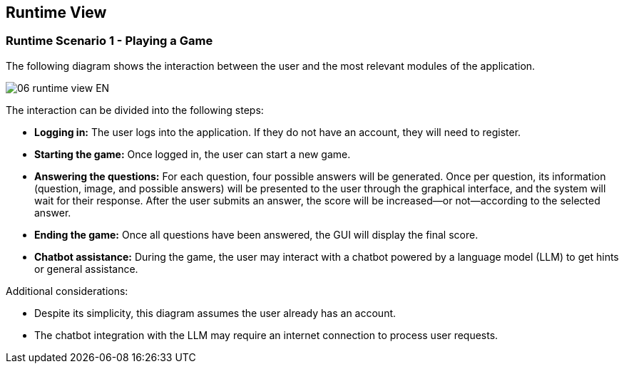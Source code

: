 ifndef::imagesdir[:imagesdir: ../images]

[[section-runtime-view]]
== Runtime View

=== Runtime Scenario 1 - Playing a Game

The following diagram shows the interaction between the user and the most relevant modules of the application.

image::06_runtime_view-EN.svg[align="center"]

The interaction can be divided into the following steps:

* **Logging in:** The user logs into the application. If they do not have an account, they will need to register.
* **Starting the game:** Once logged in, the user can start a new game.
* **Answering the questions:** For each question, four possible answers will be generated. Once per question, its information (question, image, and possible answers) will be presented to the user through the graphical interface, and the system will wait for their response. After the user submits an answer, the score will be increased—or not—according to the selected answer.
* **Ending the game:** Once all questions have been answered, the GUI will display the final score.
* **Chatbot assistance:** During the game, the user may interact with a chatbot powered by a language model (LLM) to get hints or general assistance. 

Additional considerations:

* Despite its simplicity, this diagram assumes the user already has an account.
* The chatbot integration with the LLM may require an internet connection to process user requests.
